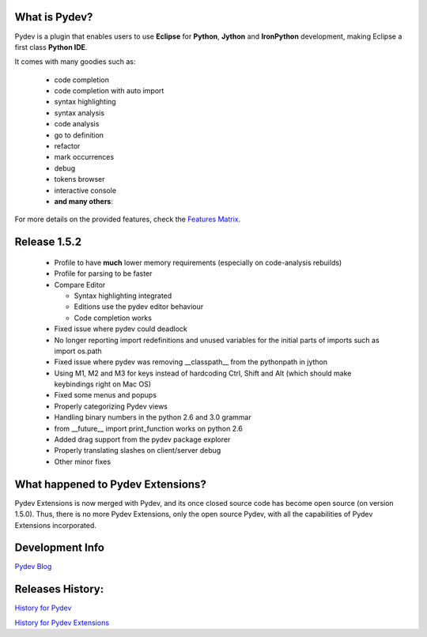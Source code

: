 What is Pydev?
=================

.. _Features Matrix: manual_adv_features.html
.. _History for Pydev Extensions: history_pydev_extensions.html
.. _History for Pydev: history_pydev.html
.. _Pydev Blog: http://pydev.blogspot.com/

Pydev is a plugin that enables users to use **Eclipse** for **Python**, **Jython** and **IronPython** development, making Eclipse a first class **Python IDE**.

It comes with many goodies such as:

 * code completion
 * code completion with auto import
 * syntax highlighting
 * syntax analysis
 * code analysis
 * go to definition
 * refactor
 * mark occurrences
 * debug
 * tokens browser
 * interactive console
 * **and many others**:

For more details on the provided features, check the `Features Matrix`_.


Release 1.5.2
===============

 * Profile to have **much** lower memory requirements (especially on code-analysis rebuilds)
 * Profile for parsing to be faster
 
 * Compare Editor
 
   * Syntax highlighting integrated 
   * Editions use the pydev editor behaviour
   * Code completion works
   
 * Fixed issue where pydev could deadlock
 * No longer reporting import redefinitions and unused variables for the initial parts of imports such as import os.path
 * Fixed issue where pydev was removing __classpath__ from the pythonpath in jython
 * Using M1, M2 and M3 for keys instead of hardcoding Ctrl, Shift and Alt (which should make keybindings right on Mac OS)
 * Fixed some menus and popups
 * Properly categorizing Pydev views
 * Handling binary numbers in the python 2.6 and 3.0 grammar
 * from __future__ import print_function works on python 2.6
 * Added drag support from the pydev package explorer
 * Properly translating slashes on client/server debug
 * Other minor fixes
 


What happened to Pydev Extensions?
====================================


Pydev Extensions is now merged with Pydev, and its once closed source code has become open source (on version 1.5.0). 
Thus, there is no more Pydev Extensions, only the open source Pydev, with all the capabilities of Pydev Extensions
incorporated.

Development Info
====================================

`Pydev Blog`_

Releases History:
==================

`History for Pydev`_

`History for Pydev Extensions`_

 